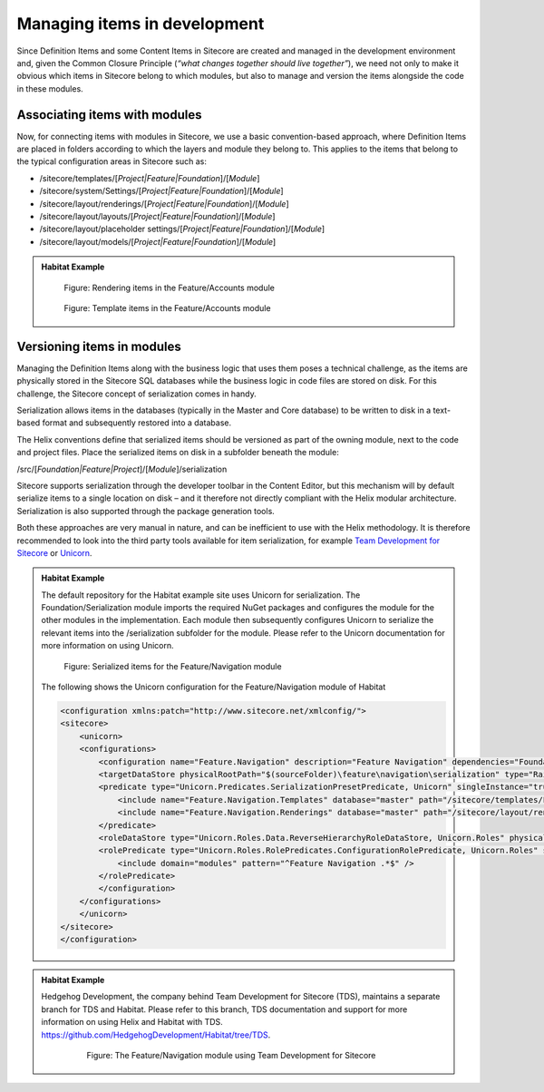 Managing items in development
~~~~~~~~~~~~~~~~~~~~~~~~~~~~~

Since Definition Items and some Content Items in Sitecore are created
and managed in the development environment and, given the Common Closure
Principle (*“what changes together should live together”*), we need not
only to make it obvious which items in Sitecore belong to which modules,
but also to manage and version the items alongside the code in these
modules.

Associating items with modules
^^^^^^^^^^^^^^^^^^^^^^^^^^^^^^

Now, for connecting items with modules in Sitecore, we use a basic
convention-based approach, where Definition Items are placed in folders
according to which the layers and module they belong to. This applies to
the items that belong to the typical configuration areas in Sitecore
such as:

* /sitecore/templates/[*Project\|Feature\|Foundation*]/[*Module*]
* /sitecore/system/Settings/[*Project\|Feature\|Foundation*]/[*Module*]
* /sitecore/layout/renderings/[*Project\|Feature\|Foundation*]/[*Module*]
* /sitecore/layout/layouts/[*Project\|Feature\|Foundation*]/[*Module*]
* /sitecore/layout/placeholder settings/[*Project\|Feature\|Foundation*]/[*Module*]
* /sitecore/layout/models/[*Project\|Feature\|Foundation*]/[*Module*]

.. admonition:: Habitat Example

    .. figure:: _static/image18.png

        Figure: Rendering items in the Feature/Accounts module

    .. figure:: _static/image19.png

        Figure: Template items in the Feature/Accounts module

Versioning items in modules
^^^^^^^^^^^^^^^^^^^^^^^^^^^

Managing the Definition Items along with the business logic that uses
them poses a technical challenge, as the items are physically stored in
the Sitecore SQL databases while the business logic in code files are
stored on disk. For this challenge, the Sitecore concept of
serialization comes in handy.

Serialization allows items in the databases (typically in the Master and
Core database) to be written to disk in a text-based format and
subsequently restored into a database.

The Helix conventions define that serialized items should be versioned
as part of the owning module, next to the code and project files. Place
the serialized items on disk in a subfolder beneath the module:

/src/[*Foundation\|Feature\|Project*]/[*Module*]/serialization

Sitecore supports serialization through the developer toolbar in the
Content Editor, but this mechanism will by default serialize items to a
single location on disk – and it therefore not directly compliant with
the Helix modular architecture. Serialization is also supported through
the package generation tools.

Both these approaches are very manual in nature, and can be inefficient
to use with the Helix methodology. It is therefore recommended to look
into the third party tools available for item serialization, for example
`Team Development for Sitecore`_ or Unicorn_.

.. _Team Development for Sitecore: http://www.teamdevelopmentforsitecore.com/
.. _Unicorn: https://github.com/kamsar/Unicorn

.. admonition:: Habitat Example

    The default repository for the Habitat example site uses Unicorn for
    serialization. The Foundation/Serialization module imports the required
    NuGet packages and configures the module for the other modules in the
    implementation. Each module then subsequently configures Unicorn to
    serialize the relevant items into the /serialization subfolder for the
    module. Please refer to the Unicorn documentation for more information
    on using Unicorn.

    .. figure:: _static/image20.png

        Figure: Serialized items for the Feature/Navigation module

    The following shows the Unicorn configuration for the Feature/Navigation module of Habitat

    .. code-block:: xml

        <configuration xmlns:patch="http://www.sitecore.net/xmlconfig/">
        <sitecore>
            <unicorn>
            <configurations>
                <configuration name="Feature.Navigation" description="Feature Navigation" dependencies="Foundation.Serialization,Foundation.Indexing" patch:after="configuration[@name='Foundation.Serialization']">
                <targetDataStore physicalRootPath="$(sourceFolder)\feature\navigation\serialization" type="Rainbow.Storage.SerializationFileSystemDataStore, Rainbow" useDataCache="false" singleInstance="true" />
                <predicate type="Unicorn.Predicates.SerializationPresetPredicate, Unicorn" singleInstance="true">
                    <include name="Feature.Navigation.Templates" database="master" path="/sitecore/templates/Feature/Navigation" />
                    <include name="Feature.Navigation.Renderings" database="master" path="/sitecore/layout/renderings/Feature/Navigation" />
                </predicate>
                <roleDataStore type="Unicorn.Roles.Data.ReverseHierarchyRoleDataStore, Unicorn.Roles" physicalRootPath="$(sourceFolder)\feature\navigation\roles" singleInstance="true"/>
                <rolePredicate type="Unicorn.Roles.RolePredicates.ConfigurationRolePredicate, Unicorn.Roles" singleInstance="true">
                    <include domain="modules" pattern="^Feature Navigation .*$" />
                </rolePredicate>
                </configuration>
            </configurations>
            </unicorn>
        </sitecore>
        </configuration>

.. admonition:: Habitat Example

    Hedgehog Development, the company behind Team Development for Sitecore
    (TDS), maintains a separate branch for TDS and Habitat. Please refer to
    this branch, TDS documentation and support for more information on using
    Helix and Habitat with TDS.
    https://github.com/HedgehogDevelopment/Habitat/tree/TDS.

        .. figure:: _static/image21.png

            Figure: The Feature/Navigation module using Team Development for Sitecore

